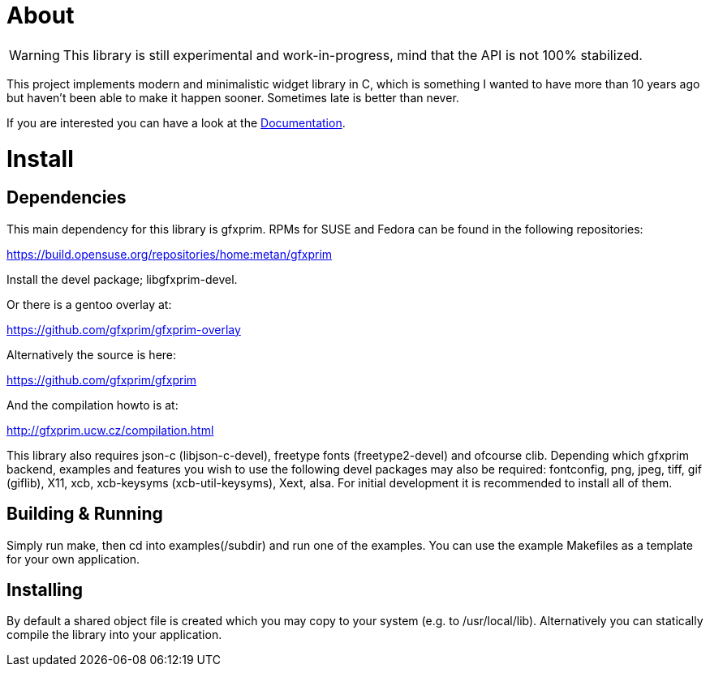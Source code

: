 About
=====

WARNING: This library is still experimental and work-in-progress, mind that the
         API is not 100% stabilized.

This project implements modern and minimalistic widget library in C, which is
something I wanted to have more than 10 years ago but haven't been able to make
it happen sooner. Sometimes late is better than never.

If you are interested you can have a look at the link:doc/[Documentation].

Install
=======

Dependencies
------------

This main dependency for this library is gfxprim. RPMs for SUSE and Fedora can
be found in the following repositories:

https://build.opensuse.org/repositories/home:metan/gfxprim

Install the devel package; libgfxprim-devel.

Or there is a gentoo overlay at:

https://github.com/gfxprim/gfxprim-overlay

Alternatively the source is here:

https://github.com/gfxprim/gfxprim

And the compilation howto is at:

http://gfxprim.ucw.cz/compilation.html

This library also requires json-c (libjson-c-devel), freetype fonts
(freetype2-devel) and ofcourse clib. Depending which gfxprim backend, examples
and features you wish to use the following devel packages may also be
required: fontconfig, png, jpeg, tiff, gif (giflib), X11, xcb, xcb-keysyms
(xcb-util-keysyms), Xext, alsa. For initial development it is recommended to
install all of them.

Building & Running
------------------

Simply run make, then cd into examples(/subdir) and run one of the
examples. You can use the example Makefiles as a template for your own
application.

Installing
----------

By default a shared object file is created which you may copy to your system
(e.g. to /usr/local/lib). Alternatively you can statically compile the library
into your application.
